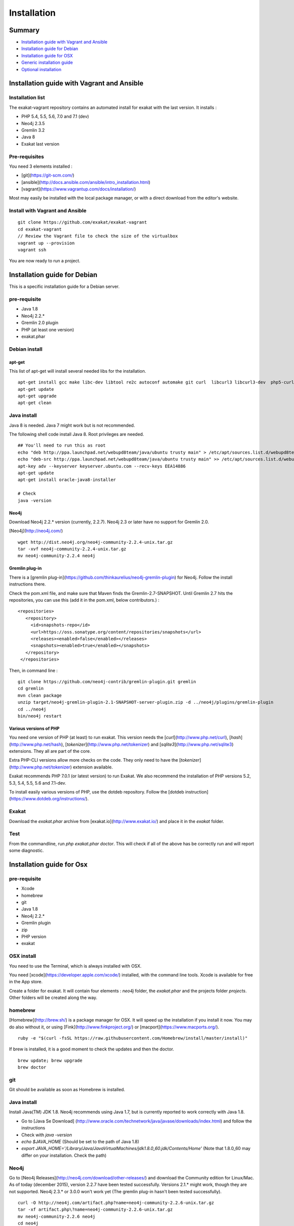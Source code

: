 .. _Installation:

Installation
============

Summary
-------

* `Installation guide with Vagrant and Ansible`_
* `Installation guide for Debian`_
* `Installation guide for OSX`_
* `Generic installation guide`_
* `Optional installation`_

Installation guide with Vagrant and Ansible
-------------------------------------------

Installation list
#################

The exakat-vagrant repository contains an automated install for exakat with the last version. It installs : 

* PHP 5.4, 5.5, 5.6, 7.0 and 7.1 (dev)
* Neo4j 2.3.5
* Gremlin 3.2
* Java 8
* Exakat last version

Pre-requisites
##############

You need 3 elements installed : 

* [git](https://git-scm.com/)
* [ansible](http://docs.ansible.com/ansible/intro_installation.html)
* [vagrant](https://www.vagrantup.com/docs/installation/)

Most may easily be installed with the local package manager, or with a direct download from the editor's website. 

Install with Vagrant and Ansible
################################

:: 

    git clone https://github.com/exakat/exakat-vagrant
    cd exakat-vagrant
    // Review the Vagrant file to check the size of the virtualbox
    vagrant up --provision
    vagrant ssh 

You are now ready to run a project. 


Installation guide for Debian
-----------------------------

This is a specific installation guide for a Debian server.

pre-requisite
#############

* Java 1.8
* Neo4j 2.2.*
* Gremlin 2.0 plugin
* PHP (at least one version)
* exakat.phar

Debian install
##############

apt-get
+++++++

This list of apt-get will install several needed libs for the installation. 

::

	apt-get install gcc make libc-dev libtool re2c autoconf automake git curl  libcurl3 libcurl3-dev  php5-curl
	apt-get update
	apt-get upgrade
	apt-get clean


Java install
############

Java 8 is needed. Java 7 might work but is not recommended. 

The following shell code install Java 8. Root privileges are needed.

::

	## You'll need to run this as root
	echo "deb http://ppa.launchpad.net/webupd8team/java/ubuntu trusty main" > /etc/apt/sources.list.d/webupd8team-java.list
	echo "deb-src http://ppa.launchpad.net/webupd8team/java/ubuntu trusty main" >> /etc/apt/sources.list.d/webupd8team-java.list
	apt-key adv --keyserver keyserver.ubuntu.com --recv-keys EEA14886
	apt-get update
	apt-get install oracle-java8-installer
	
	# Check
	java -version 

Neo4j
+++++++++++++++++++++++++++++
Download Neo4j 2.2.* version (currently, 2.2.7). Neo4j 2.3 or later have no support for Gremlin 2.0. 

[Neo4j](http://neo4j.com/)

::

    wget http://dist.neo4j.org/neo4j-community-2.2.4-unix.tar.gz
    tar -xvf neo4j-community-2.2.4-unix.tar.gz 
    mv neo4j-community-2.2.4 neo4j

Gremlin plug-in
+++++++++++++++

There is a [gremlin plug-in](https://github.com/thinkaurelius/neo4j-gremlin-plugin) for Neo4j. Follow the install instructions there. 

Check the pom.xml file, and make sure that Maven finds the Gremlin-2.7-SNAPSHOT. Until Gremlin 2.7 hits the repositories, you can use this (add it in the pom.xml, below contributors.) : 

::

    <repositories>
       <repository>
         <id>snapshots-repo</id>
         <url>https://oss.sonatype.org/content/repositories/snapshots</url>
         <releases><enabled>false</enabled></releases>
         <snapshots><enabled>true</enabled></snapshots>
       </repository>
     </repositories>


Then, in command line : 

::

    git clone https://github.com/neo4j-contrib/gremlin-plugin.git gremlin
    cd gremlin
    mvn clean package
    unzip target/neo4j-gremlin-plugin-2.1-SNAPSHOT-server-plugin.zip -d ../neo4j/plugins/gremlin-plugin
    cd ../neo4j
    bin/neo4j restart


Various versions of PHP
+++++++++++++++++++++++++++++

You need one version of PHP (at least) to run exakat. This version needs the [`curl`](http://www.php.net/curl), [`hash`](http://www.php.net/hash), [`tokenizer`](http://www.php.net/tokenizer) and [`sqlite3`](http://www.php.net/sqlite3) extensions. They all are part of the core. 

Extra PHP-CLI versions allow more checks on the code. They only need to have the [`tokenizer`](http://www.php.net/tokenizer) extension available.  

Exakat recommends PHP 7.0.1 (or latest version) to run Exakat. We also recommend the installation of PHP versions 5.2, 5.3, 5.4, 5.5, 5.6 and 7.1-dev.

To install easily various versions of PHP, use the dotdeb repository. Follow the [dotdeb instruction](https://www.dotdeb.org/instructions/).

Exakat 
######
Download the `exakat.phar` archive from [exakat.io](http://www.exakat.io/) and place it in the `exakat` folder.

Test
####

From the commandline, run `php exakat.phar doctor`.
This will check if all of the above has be correctly run and will report some diagnostic. 



Installation guide for Osx
--------------------------

pre-requisite
#############
* Xcode
* homebrew
* git
* Java 1.8
* Neo4j 2.2.*
* Gremlin plugin
* zip
* PHP version
* exakat

OSX install
############

You need to use the Terminal, which is always installed with OSX.

You need [xcode](https://developer.apple.com/xcode/) installed, with the command line tools. Xcode is available for free in the App store. 

Create a folder for exakat. It will contain four elements : `neo4j` folder, the `exakat.phar` and the projects folder `projects`. Other folders will be created along the way.

homebrew
########

[Homebrew](http://brew.sh/) is a package manager for OSX. It will speed up the installation if you install it now. You may do also without it, or using [Fink](http://www.finkproject.org/) or [macport](https://www.macports.org/).

::

    ruby -e "$(curl -fsSL https://raw.githubusercontent.com/Homebrew/install/master/install)"

If brew is installed, it is a good moment to check the updates and then the doctor. 
:: 

    brew update; brew upgrade
    brew doctor

git
###

Git should be available as soon as Homebrew is installed.

Java install
############

Install Java(TM) JDK 1.8. Neo4j recommends using Java 1.7, but is currently reported to work correctly with Java 1.8. 

* Go to [Java Se Download] (http://www.oracle.com/technetwork/java/javase/downloads/index.html) and follow the instructions
* Check with `java -version`
* `echo $JAVA_HOME` (Should be set to the path of Java 1.8)
* `export JAVA_HOME='/Library/Java/JavaVirtualMachines/jdk1.8.0_60.jdk/Contents/Home'` (Note that 1.8.0_60 may differ on your installation. Check the path)

Neo4j
#####

Go to [Neo4j Releases](http://neo4j.com/download/other-releases/) and download the Community edition for Linux/Mac.
As of today (december 2015), version 2.2.7 have been tested successfully. 
Versions 2.1.\* might work, though they are not supported. 
Neo4j 2.3.\* or 3.0.0 won't work yet (The gremlin plug-in hasn't been tested successfully). 

::

    curl -O http://neo4j.com/artifact.php?name=neo4j-community-2.2.6-unix.tar.gz 
    tar -xf artifact.php\?name=neo4j-community-2.2.6-unix.tar.gz
    mv neo4j-community-2.2.6 neo4j
    cd neo4j
    ./bin/neo4j start
    ./bin/neo4j stop
    cd ..
    
    //This will set the environnement variable
    
    export NEO4J_HOME=\`pwd\`


Register the Gremlin plugin in the `$NEO4J_HOME/conf/neo4j-server.properties` file. To do so, add this line:

::

    org.neo4j.server.thirdparty_jaxrs_classes=com.thinkaurelius.neo4j.plugins=/tp

Gremlin plug-in
+++++++++++++++

This install [gremlin plug-in](https://github.com/thinkaurelius/neo4j-gremlin-plugin) for Neo4j.
  
First, in command line : 

::

    git clone https://github.com/thinkaurelius/neo4j-gremlin-plugin.git gremlin-plugin
    cd gremlin-plugin


Now, check the pom.xml file, and make sure that Maven finds the Gremlin-2.7-SNAPSHOT. Until Gremlin 2.7 hits the repositories, you can use this (add it in the pom.xml, below contributors section.) : 

:: 

    <repositories>
       <repository>
         <id>snapshots-repo</id>
         <url>https://oss.sonatype.org/content/repositories/snapshots</url>
         <releases><enabled>false</enabled></releases>
         <snapshots><enabled>true</enabled></snapshots>
       </repository>
     </repositories>


Then, finish the compilation : 
::

    brew install maven // If you haven't installed maven yet
    mvn clean package


`$NEO4J_HOME`  is the home of the neo4j server. It was installed just before. Use the path or set the variable.

::

    unzip target/neo4j-gremlin-plugin-tp2-2.2.3-SNAPSHOT-server-plugin.zip -d $NEO4J_HOME/plugins/gremlin-plugin
    cd $NEO4J_HOME
    bin/neo4j start

You may call check that the server has GremlinPlugin available with 

::

    curl -s -G http://localhost:7474/tp/gremlin/execute

Result should be : 

::

    {
       "success": true
    }

You may now removed the git repository for gremlin-plugin.

Various versions of PHP
#######################

You need one version of PHP (at least) to run exakat. This version needs the [`curl`](http://www.php.net/curl), [`hash`](http://www.php.net/hash), [`tokenizer`](http://www.php.net/tokenizer) and [`sqlite3`](http://www.php.net/sqlite3) extensions. They all are part of the core. 

Extra PHP-CLI versions allow more checks on the code. They only need to have the [`tokenizer`](http://www.php.net/tokenizer) extension available.  

You may reduce the load of those binaries by disabling all other extensions.

::

    brew install php70 php70-curl php70-sqlite3

PHP versions 5.3 to 5.6
#######################

::

    brew tap homebrew/dupes
    brew tap homebrew/versions
    brew tap homebrew/homebrew-php
    brew install php53
    brew install php54
    brew install php55
    brew install php56
    brew install php70

::

    brew install libzip
    zip -help

Exakat 
######

Download the `exakat.phar` archive and place it in the `exakat` folder.

Generic installation guide
--------------------------

This is a simplified installation guide for a non-descript OS. Installation was tested on Osx and Debian, both with specific instructions. 
If you have succeeded in installing exakat on another system, please report any tips.

pre-requisite
#############
* Java 1.8 (needed for Neo4j)
* Neo4j 2.2.*
* Gremlin plugin
* PHP (at least one version)
* exakat.phar

Java install
############
You need a recent version of Java : the recommended version is Java 8. 

[Java Se Download] (http://www.oracle.com/technetwork/java/javase/downloads/index.html) 

Neo4j
#####

Download Neo4j 2.2.* version (currently, 2.2.4). 
Version 2.1.\* should work, but they are not supported. Version 2.3.\* and up are not working yet (Gremlin plug-in is missing).

[Neo4j](http://neo4j.com/)

Register the Gremlin plugin in the `$NEO4J_HOME/conf/neo4j-server.properties` file. To do so, add this line:

`org.neo4j.server.thirdparty_jaxrs_classes=com.thinkaurelius.neo4j.plugins=/tp`

Gremlin plug-in
+++++++++++++++++++++++++++++

There is a [gremlin plug-in](https://github.com/thinkaurelius/neo4j-gremlin-plugin) for Neo4j. Follow the install instructions there. 

Various versions of PHP
+++++++++++++++++++++++++++++
You need one version of PHP (at least) to run exakat. This version needs the [`curl`](http://www.php.net/curl), [`hash`](http://www.php.net/hash), [`tokenizer`](http://www.php.net/tokenizer) and [`sqlite3`](http://www.php.net/sqlite3) extensions. They all are part of the core. 

Extra PHP-CLI versions allow more checks on the code. They only need to have the [`tokenizer`](http://www.php.net/tokenizer) extension available.  

We recommend running PHP 7.0.1 (or latest version) to run Exakat. We also recommend the installation of PHP versions 5.2, 5.3, 5.4, 5.5, 5.6, 7.0 and 7.1-dev, as they may be used with exakat.

Exakat 
++++++
Download the `exakat.phar` archive from [exakat.io](http://www.exakat.io/) and place it in the `exakat` folder.

Test
####

From the commandline, run `php exakat.phar doctor`.
This will check if all of the above has be correctly run and will report some diagnostic. 

Optional installation
---------------------



By default, exakat works with Git repository for downloading code. You may also use 

* [composer](https://getcomposer.org/)
* [svn](https://subversion.apache.org/)
* [hg](https://www.mercurial-scm.org/)
* [bazaar](http://bazaar.canonical.com/en/)
* zip

The binary above are used with the `init` and `update` commands, to get the source code. They are optional.
